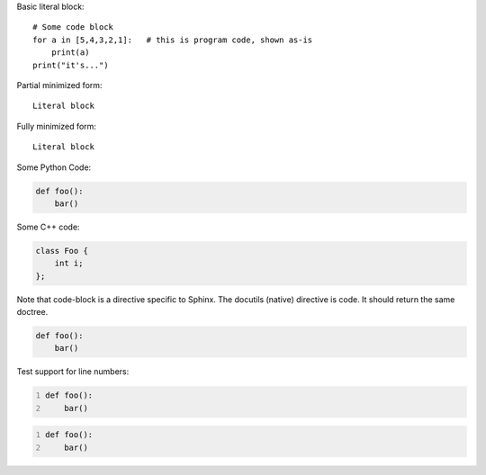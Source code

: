 Basic literal block:

::

    # Some code block
    for a in [5,4,3,2,1]:   # this is program code, shown as-is
        print(a)
    print("it's...")

Partial minimized form: ::

    Literal block

Fully minimized form::

    Literal block

Some Python Code:

.. code:: python

   def foo():
       bar()

Some C++ code:

.. code:: c++

   class Foo {
       int i;
   };

Note that code-block is a directive specific to Sphinx. The docutils
(native) directive is code. It should return the same doctree.

.. code:: python

   def foo():
       bar()

Test support for line numbers:

.. code:: python
   :number-lines:

   def foo():
       bar()

.. code:: python
   :number-lines:

   def foo():
       bar()
